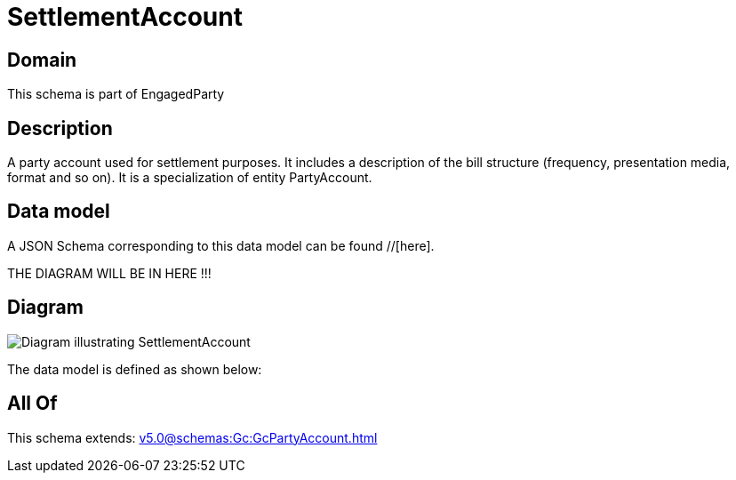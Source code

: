 = SettlementAccount

[#domain]
== Domain

This schema is part of EngagedParty

[#description]
== Description
A party account used for settlement purposes. It includes a description of the bill structure (frequency, presentation media, format and so on). It is a specialization of entity PartyAccount.


[#data_model]
== Data model

A JSON Schema corresponding to this data model can be found //[here].

THE DIAGRAM WILL BE IN HERE !!!

[#diagram]
== Diagram
image::Resource_SettlementAccount.png[Diagram illustrating SettlementAccount]


The data model is defined as shown below:


[#all_of]
== All Of

This schema extends: xref:v5.0@schemas:Gc:GcPartyAccount.adoc[]
